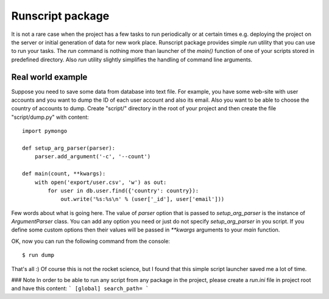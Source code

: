 =================
Runscript package
=================

It is not a rare case when the project has a few tasks to run periodically or at certain times e.g. deploying the project on the server or initial generation of data for new work place. Runscript package provides simple `run` utility that you can use to run your tasks. The `run` command is nothing more than launcher of the `main()` function of one of your scripts stored in predefined directory. Also `run` utility slightly simplifies the handling of command line arguments.


Real world example
==================

Suppose you need to save some data from database into text file. For example, you have some web-site with user accounts and you want to dump the ID of each user account and also its email. Also you want to be able to choose the country of accounts to dump. Create "script/" directory in the root of your project and then create the file "script/dump.py" with content::

    import pymongo

    def setup_arg_parser(parser):
        parser.add_argument('-c', '--count')

    def main(count, **kwargs):
        with open('export/user.csv', 'w') as out:
            for user in db.user.find({'country': country}):
                out.write('%s:%s\n' % (user['_id'], user['email'])) 


Few words about what is going here. The value of `parser` option that is passed to `setup_arg_parser` is the instance of `ArgumentParser` class. You can add any option you need or just do not specify `setup_arg_parser` in you script. If you define some custom options then their values will be passed in `**kwargs` arguments to your `main` function.

OK, now you can run the following command from the console::

    $ run dump

That's all :) Of course this is not the rocket science, but I found that this simple script launcher saved me a lot of time.

### Note
In order to be able to run any script from any package in the project, please create a `run.ini` file in project root and have this content:
```
[global]
search_path=
```